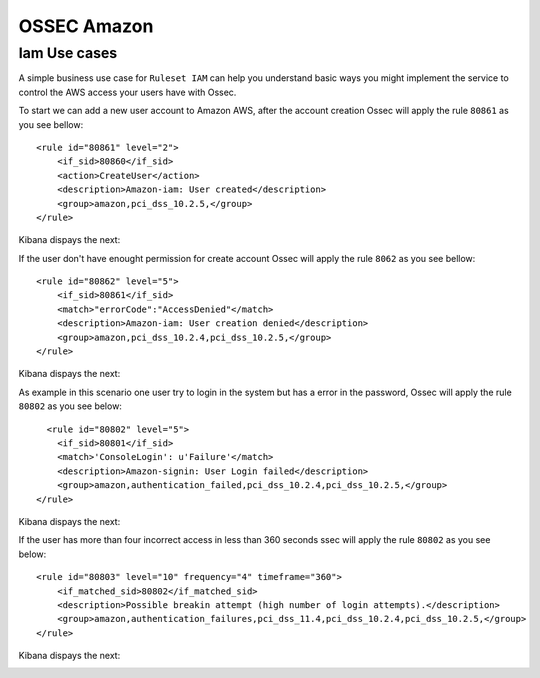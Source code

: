 .. _ossec_amazon:

OSSEC Amazon
============

Iam Use cases
^^^^^^^^^^^^^

A simple business use case for ``Ruleset IAM`` can help you understand basic ways you might implement the service to control the AWS access your users have with Ossec.

To start we can add a new user account to Amazon AWS, after the account creation Ossec will apply the rule ``80861`` as you see bellow::

    <rule id="80861" level="2">
        <if_sid>80860</if_sid>
        <action>CreateUser</action>
        <description>Amazon-iam: User created</description>
        <group>amazon,pci_dss_10.2.5,</group>
    </rule>

Kibana dispays the next:

.. image:: images/aws/aws-login-1.png
    :align: center
    :width: 100%


If the user don't have enought permission for create account Ossec will apply the rule ``8062`` as you see bellow::

    <rule id="80862" level="5">
        <if_sid>80861</if_sid>
        <match>"errorCode":"AccessDenied"</match>
        <description>Amazon-iam: User creation denied</description>
        <group>amazon,pci_dss_10.2.4,pci_dss_10.2.5,</group>
    </rule>


Kibana dispays the next:

.. image:: images/aws/aws-login-2.png
    :align: center
    :width: 100%

As example in this scenario one user try to login in the system but has a error in the password,  Ossec will apply the rule ``80802`` as you see below::

      <rule id="80802" level="5">
        <if_sid>80801</if_sid>
        <match>'ConsoleLogin': u'Failure'</match>
        <description>Amazon-signin: User Login failed</description>
        <group>amazon,authentication_failed,pci_dss_10.2.4,pci_dss_10.2.5,</group>
    </rule>

Kibana dispays the next:

.. image:: images/aws/aws-login-3.png
    :align: center
    :width: 100%

If the user has more than four incorrect access in less than 360 seconds ssec will apply the rule ``80802`` as you see below::

    <rule id="80803" level="10" frequency="4" timeframe="360">
        <if_matched_sid>80802</if_matched_sid>
        <description>Possible breakin attempt (high number of login attempts).</description>
        <group>amazon,authentication_failures,pci_dss_11.4,pci_dss_10.2.4,pci_dss_10.2.5,</group>
    </rule>

Kibana dispays the next:

.. image:: images/aws/aws-login-4.png
    :align: center
    :width: 100%

